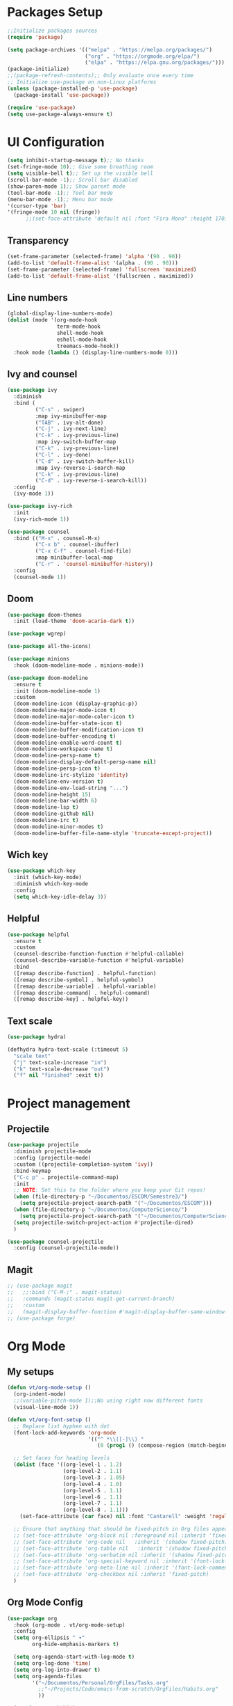 #+TITLE My Emacs config
#+PROPERTY: header-args:emacs-lisp :tangle ~/.emacs.d/init.el

* Packages Setup
#+begin_src emacs-lisp
  ;;Initialize packages sources
  (require 'package)

  (setq package-archives '(("melpa" . "https://melpa.org/packages/")
                           ("org" . "https://orgmode.org/elpa/")
                           ("elpa" . "https://elpa.gnu.org/packages/")))
  (package-initialize)
  ;;(package-refresh-contents);; Only evaluate once every time
  ;; Initialize use-package on non-Linux platforms
  (unless (package-installed-p 'use-package)
    (package-install 'use-package))

  (require 'use-package)
  (setq use-package-always-ensure t)
#+end_src
* UI Configuration
#+begin_src emacs-lisp
  (setq inhibit-startup-message t);; No thanks
  (set-fringe-mode 10);; Give some breathing room
  (setq visible-bell t);; Set up the visible bell
  (scroll-bar-mode -1);; Scroll bar disabled
  (show-paren-mode 1);; Show parent mode
  (tool-bar-mode -1);; Tool bar mode
  (menu-bar-mode -1);; Menu bar mode
  '(cursor-type 'bar)
  '(fringe-mode 10 nil (fringe))
        ;;(set-face-attribute 'default nil :font "Fira Mono" :height 170))
#+end_src
** Transparency
#+begin_src emacs-lisp
  (set-frame-parameter (selected-frame) 'alpha '(90 . 90))
  (add-to-list 'default-frame-alist '(alpha . (90 . 90)))
  (set-frame-parameter (selected-frame) 'fullscreen 'maximized)
  (add-to-list 'default-frame-alist '(fullscreen . maximized))
#+end_src
** Line numbers
#+begin_src emacs-lisp
  (global-display-line-numbers-mode)
  (dolist (mode '(org-mode-hook
                  term-mode-hook
                  shell-mode-hook
                  eshell-mode-hook
                  treemacs-mode-hook))
    :hook mode (lambda () (display-line-numbers-mode 0)))
#+end_src
** Ivy and counsel
#+begin_src emacs-lisp
  (use-package ivy
    :diminish
    :bind (
           ("C-s" . swiper)
           :map ivy-minibuffer-map
           ("TAB" . ivy-alt-done)
           ("C-j" . ivy-next-line)
           ("C-k" . ivy-previous-line)
           :map ivy-switch-buffer-map
           ("C-k" . ivy-previous-line)
           ("C-l" . ivy-done)
           ("C-d" . ivy-switch-buffer-kill)
           :map ivy-reverse-i-search-map
           ("C-k" . ivy-previous-line)
           ("C-d" . ivy-reverse-i-search-kill))
    :config
    (ivy-mode 1))

  (use-package ivy-rich
    :init
    (ivy-rich-mode 1))

  (use-package counsel
    :bind (("M-x" . counsel-M-x)
           ("C-x b" . counsel-ibuffer)
           ("C-x C-f" . counsel-find-file)
           :map minibuffer-local-map
           ("C-r" . 'counsel-minibuffer-history))
    :config
    (counsel-mode 1))
#+end_src
** Doom
#+begin_src emacs-lisp
(use-package doom-themes
  :init (load-theme 'doom-acario-dark t))
#+end_src
#+begin_src emacs-lisp
  (use-package wgrep)

  (use-package all-the-icons)

  (use-package minions
    :hook (doom-modeline-mode . minions-mode))

  (use-package doom-modeline
    :ensure t
    :init (doom-modeline-mode 1)
    :custom
    (doom-modeline-icon (display-graphic-p))
    (doom-modeline-major-mode-icon t)
    (doom-modeline-major-mode-color-icon t)
    (doom-modeline-buffer-state-icon t)
    (doom-modeline-buffer-modification-icon t)
    (doom-modeline-buffer-encoding t)
    (doom-modeline-enable-word-count t)
    (doom-modeline-workspace-name t)
    (doom-modeline-persp-name t)
    (doom-modeline-display-default-persp-name nil)
    (doom-modeline-persp-icon t)
    (doom-modeline-irc-stylize 'identity)
    (doom-modeline-env-version t)
    (doom-modeline-env-load-string "...")
    (doom-modeline-height 15)
    (doom-modeline-bar-width 6)
    (doom-modeline-lsp t)
    (doom-modeline-github nil)
    (doom-modeline-irc t)
    (doom-modeline-minor-modes t)
    (doom-modeline-buffer-file-name-style 'truncate-except-project))
#+end_src
** Wich key
#+begin_src emacs-lisp
  (use-package which-key
    :init (which-key-mode)
    :diminish which-key-mode
    :config
    (setq which-key-idle-delay 3))
#+end_src
** Helpful
#+begin_src emacs-lisp
  (use-package helpful
    :ensure t
    :custom
    (counsel-describe-function-function #'helpful-callable)
    (counsel-describe-variable-function #'helpful-variable)
    :bind
    ([remap describe-function] . helpful-function)
    ([remap describe-symbol] . helpful-symbol)
    ([remap describe-variable] . helpful-variable)
    ([remap describe-command] . helpful-command)
    ([remap describe-key] . helpful-key))
#+end_src
** Text scale
#+begin_src emacs-lisp
  (use-package hydra)

  (defhydra hydra-text-scale (:timeout 5)
    "scale text"
    ("j" text-scale-increase "in")
    ("k" text-scale-decrease "out")
    ("f" nil "finished" :exit t))
#+end_src
* Project management
** Projectile
#+begin_src emacs-lisp
  (use-package projectile
    :diminish projectile-mode
    :config (projectile-mode)
    :custom ((projectile-completion-system 'ivy))
    :bind-keymap
    ("C-c p" . projectile-command-map)
    :init
    ;; NOTE: Set this to the folder where you keep your Git repos!
    (when (file-directory-p "~/Documentos/ESCOM/Semestre3/")
      (setq projectile-project-search-path '("~/Documentos/ESCOM")))
    (when (file-directory-p "~/Documentos/ComputerScience/")
      (setq projectile-project-search-path '("~/Documentos/ComputerScience")))
    (setq projectile-switch-project-action #'projectile-dired)
    )

  (use-package counsel-projectile
    :config (counsel-projectile-mode))
#+end_src
** Magit
#+begin_src emacs-lisp
  ;; (use-package magit
  ;;   ;;:bind ("C-M-;" . magit-status)
  ;;   :commands (magit-status magit-get-current-branch)
  ;;   :custom
  ;;   (magit-display-buffer-function #'magit-display-buffer-same-window-except-diff-v1))
  ;; (use-package forge)
#+end_src
* Org Mode
** My setups
#+begin_src emacs-lisp
  (defun vt/org-mode-setup ()
    (org-indent-mode)
    ;;(variable-pitch-mode 1);;No using right now different fonts
    (visual-line-mode 1))

  (defun vt/org-font-setup ()
    ;; Replace list hyphen with dot
    (font-lock-add-keywords 'org-mode
                            '(("^ *\\([-]\\) "
                               (0 (prog1 () (compose-region (match-beginning 1) (match-end 1) "•"))))))

    ;; Set faces for heading levels
    (dolist (face '((org-level-1 . 1.2)
                    (org-level-2 . 1.1)
                    (org-level-3 . 1.05)
                    (org-level-4 . 1.0)
                    (org-level-5 . 1.1)
                    (org-level-6 . 1.1)
                    (org-level-7 . 1.1)
                    (org-level-8 . 1.1)))
      (set-face-attribute (car face) nil :font "Cantarell" :weight 'regular :height (cdr face)))

    ;; Ensure that anything that should be fixed-pitch in Org files appears that way
    ;; (set-face-attribute 'org-block nil :foreground nil :inherit 'fixed-pitch)
    ;; (set-face-attribute 'org-code nil   :inherit '(shadow fixed-pitch))
    ;; (set-face-attribute 'org-table nil   :inherit '(shadow fixed-pitch))
    ;; (set-face-attribute 'org-verbatim nil :inherit '(shadow fixed-pitch))
    ;; (set-face-attribute 'org-special-keyword nil :inherit '(font-lock-comment-face fixed-pitch))
    ;; (set-face-attribute 'org-meta-line nil :inherit '(font-lock-comment-face fixed-pitch))
    ;; (set-face-attribute 'org-checkbox nil :inherit 'fixed-pitch)
    )
#+end_src
** Org Mode Config
#+begin_src emacs-lisp
  (use-package org
    :hook (org-mode . vt/org-mode-setup)
    :config
    (setq org-ellipsis " ▾"
          org-hide-emphasis-markers t)

    (setq org-agenda-start-with-log-mode t)
    (setq org-log-done 'time)
    (setq org-log-into-drawer t)
    (setq org-agenda-files
          '("~/Documentos/Personal/OrgFiles/Tasks.org"
            ;;"~/Projects/Code/emacs-from-scratch/OrgFiles/Habits.org"
            ))

    (require 'org-habit)
    (add-to-list 'org-modules 'org-habit)
    (setq org-habit-graph-column 60)

    (setq org-todo-keywords
          '((sequence "TODO(t)" "NEXT(n)" "|" "DONE(d!)")
            (sequence "BACKLOG(b)" "PLAN(p)" "READY(r)" "ACTIVE(a)" "REVIEW(v)" "WAIT(w@/!)" "HOLD(h)" "|" "COMPLETED(c)" "CANC(k@)")))
    (setq org-refile-targets
          '(("Archive.org" :maxlevel . 1)
            ("Tasks.org" :maxlevel . 1)))

    ;; Save Org buffers after refiling!
    (advice-add 'org-refile :after 'org-save-all-org-buffers)

    (setq org-tag-alist
          '((:startgroup)
                                          ; Put mutually exclusive tags here
            (:endgroup)
            ("@errand" . ?E)
            ("@home" . ?H)
            ("@work" . ?W)
            ("agenda" . ?a)
            ("planning" . ?p)
            ("publish" . ?P)
            ("batch" . ?b)
            ("note" . ?n)
            ("idea" . ?i)))

    ;; Configure custom agenda views
    (setq org-agenda-custom-commands
          '(("d" "Dashboard"
             ((agenda "" ((org-deadline-warning-days 7)))
              (todo "NEXT"
                    ((org-agenda-overriding-header "Next Tasks")))
              (tags-todo "agenda/ACTIVE" ((org-agenda-overriding-header "Active Projects")))))

            ("n" "Next Tasks"
             ((todo "NEXT"
                    ((org-agenda-overriding-header "Next Tasks")))))

            ("W" "Work Tasks" tags-todo "+work-email")

            ;; Low-effort next actions
            ("e" tags-todo "+TODO=\"NEXT\"+Effort<15&+Effort>0"
             ((org-agenda-overriding-header "Low Effort Tasks")
              (org-agenda-max-todos 20)
              (org-agenda-files org-agenda-files)))

            ("w" "Workflow Status"
             ((todo "WAIT"
                    ((org-agenda-overriding-header "Waiting on External")
                     (org-agenda-files org-agenda-files)))
              (todo "REVIEW"
                    ((org-agenda-overriding-header "In Review")
                     (org-agenda-files org-agenda-files)))
              (todo "PLAN"
                    ((org-agenda-overriding-header "In Planning")
                     (org-agenda-todo-list-sublevels nil)
                     (org-agenda-files org-agenda-files)))
              (todo "BACKLOG"
                    ((org-agenda-overriding-header "Project Backlog")
                     (org-agenda-todo-list-sublevels nil)
                     (org-agenda-files org-agenda-files)))
              (todo "READY"
                    ((org-agenda-overriding-header "Ready for Work")
                     (org-agenda-files org-agenda-files)))
              (todo "ACTIVE"
                    ((org-agenda-overriding-header "Active Projects")
                     (org-agenda-files org-agenda-files)))
              (todo "COMPLETED"
                    ((org-agenda-overriding-header "Completed Projects")
                     (org-agenda-files org-agenda-files)))
              (todo "CANC"
                    ((org-agenda-overriding-header "Cancelled Projects")
                     (org-agenda-files org-agenda-files)))))))

    (setq org-capture-templates
          `(("t" "Tasks / Projects")
            ("tt" "Task" entry (file+olp "~/Documentos/Personal/OrgFiles/Tasks.org" "Inbox")
             "* TODO %?\n  %U\n  %a\n  %i" :empty-lines 1)

            ("j" "Journal Entries")
            ("jj" "Journal" entry
             (file+olp+datetree "~/Documentos/Personal/OrgFiles/Journal.org")
             "\n* %<%I:%M %p> - Journal :journal:\n\n%?\n\n"
             ;; ,(dw/read-file-as-string "~/Notes/Templates/Daily.org")
             :clock-in :clock-resume
             :empty-lines 1)
            ("jm" "Meeting" entry
             (file+olp+datetree "~/Documentos/Personal/OrgFiles/Journal.org")
             "* %<%I:%M %p> - %a :meetings:\n\n%?\n\n"
             :clock-in :clock-resume
             :empty-lines 1)

            ("w" "Workflows")
            ("we" "Checking Email" entry (file+olp+datetree "~/Documentos/Personal/OrgFiles/Journal.org")
             "* Checking Email :email:\n\n%?" :clock-in :clock-resume :empty-lines 1)))
  
    (vt/org-font-setup))
#+end_src
** Org bullets
#+begin_src emacs-lisp
  (use-package org-bullets
    :after org
    :hook (org-mode . org-bullets-mode)
    :custom
    (org-bullets-bullet-list '("◉" "○" "●" "○" "●" "○" "●")))
#+end_src
** Org visual fill mode
#+begin_src emacs-lisp
  (defun vt/org-mode-visual-fill ()
    (setq visual-fill-column-width 100
          visual-fill-column-center-text t)
    (visual-fill-column-mode 1))

  (use-package visual-fill-column
    :hook (org-mode . vt/org-mode-visual-fill))
#+end_src
** Org babel
#+begin_src emacs-lisp
  ;;Basically this is for my emacs config with org
  (defun vt/org-babel-tangle-config ()
    (when (string-equal (buffer-file-name)
                        (expand-file-name "~/Documentos/OrgFiles/Emacs/Emacs.org"))
      ;; Dynamic scoping to the rescue
      (let ((org-confirm-babel-evaluate nil))
        (org-babel-tangle))))

  (add-hook 'org-mode-hook (lambda () (add-hook 'after-save-hook #'vt/org-babel-tangle-config)))

  (org-babel-do-load-languages
   'org-babel-load-languages
   '((emacs-lisp . t)
     (python . t)))
#+end_src
* Language Server Protocol
#+begin_src emacs-lisp
  (defun vt/lsp-mode-setup ()
    (setq lsp-headerline-breadcrumb-segments '(path-up-to-project file symbols))
    (lsp-headerline-breadcrumb-mode))

  (use-package lsp-mode
    :commands (lsp lsp-deferred)
    :hook (lsp-mode . vt/lsp-mode-setup)
    :init
    (setq lsp-keymap-prefix "C-c l")
    :config
    (lsp-enable-which-key-integration t))

  (use-package lsp-ui
    :hook (lsp-mode . lsp-ui-mode)
    :custom
    (lsp-ui-doc-position 'bottom))

  (use-package lsp-treemacs
    :after lsp)

  (use-package lsp-ivy)
#+end_src
** C/C++
#+begin_src emacs-lisp
  (require 'eglot)
  (add-to-list 'eglot-server-programs '((c++-mode c-mode) "clangd"))
  (add-hook 'c-mode-hook 'eglot-ensure)
  (add-hook 'c++-mode-hook 'eglot-ensure)
  (add-hook 'c-mode-hook 'company-mode)
  (add-hook 'c++-mode-hook 'company-mode)
  (add-hook 'c-mode-hook 'smartparens-mode)
  (add-hook 'c++-mode-hook 'smartparens-mode)
  (add-hook 'c++-mode-hook 'yas-minor-mode)
  (add-hook 'c++-mode-hook 'yas-minor-mode)

  ;; (use-package ccls
  ;;   :ensure t
  ;;   :config
  ;;   (setq ccls-executable "ccls")
  ;;   (setq lsp-prefer-flymake nil)
  ;;   ;;(setq diagnostic.enable false)
  ;;   (setq lsp-diagnostics-provider :none)
  ;;   ;;(setq disabled-checkers '(c/c++-clang c/c++-cppcheck c/c++-gcc))
  ;;   :hook ((c-mode c++-mode objc-mode cuda-mode) .
  ;;          (lambda () (require 'ccls) (lsp))))
  (setq c-default-style "linux"
        c-basic-offset 4)
#+end_src
** Haskell
#+begin_src emacs-lisp
  (require 'lsp)
  (require 'lsp-haskell)
  ;; Hooks so haskell trigger LSP Mode
  (add-hook 'haskell-mode-hook #'lsp)
  (add-hook 'haskell-literate-mode-hook #'lsp)
#+end_src
** Java
#+begin_src emacs-lisp
  (require 'lsp-java)
  (add-hook 'java-mode-hook #'lsp)
  (use-package java-snippets
    :ensure t)
#+end_src
** Latex
#+begin_src emacs-lisp
  (add-to-list 'load-path "/path/to/lsp-latex")
  (require 'lsp-latex)
  ;; "texlab" must be located at a directory contained in `exec-path'.
  ;; If you want to put "texlab" somewhere else,
  ;; you can specify the path to "texlab" as follows:
  ;; (setq lsp-latex-texlab-executable "/path/to/texlab")

  (with-eval-after-load "tex-mode"
    (add-hook 'tex-mode-hook 'lsp)
    (add-hook 'latex-mode-hook 'lsp))
#+end_src
** Better completions with company
#+begin_src emacs-lisp
  (use-package company
    :after lsp-mode
    :hook (lsp-mode . company-mode)
    :bind (:map company-active-map
           ("<tab>" . company-complete-selection))
          (:map lsp-mode-map
           ("<tab>" . company-indent-or-complete-common))
    :custom
    (company-minimum-prefix-length 2)
    (company-idle-delay 0.0)
    (company-backends '(company-capf)))
  ;;(add-hook 'after-init-hook 'global-company-mode)

  (use-package company-box
    :hook (company-mode . company-box-mode))

  (require 'company-irony-c-headers)
     ;; Load with `irony-mode` as a grouped backend
     (eval-after-load 'company
       '(add-to-list
         'company-backends '(company-irony-c-headers company-irony)))
#+end_src
** Company box
#+begin_src emacs-lisp
  (use-package company-box
    :hook (company-mode . company-box-mode))
  '(company-box-icons-alist 'company-box-icons-images)
#+end_src
* DAP mode
#+begin_src emacs-lisp
  (use-package dap-mode)
#+end_src
* Terminal in emacs
#+begin_src emacs-lisp
  (use-package vterm
    :commands vterm
    :config
    (setq term-prompt-regexp "^[^#$%>\n]*[#$%>] *")  ;; Set this to match your custom shell prompt
    ;;(setq vterm-shell "zsh")                       ;; Set this to customize the shell to launch
    (setq vterm-max-scrollback 10000))
#+end_src
* Productivity
** Flycheck
#+begin_src emacs-lisp
  (use-package flycheck
    :defer t
    :hook (lsp-mode . flycheck-mode))
#+end_src
** Yasnippet
#+begin_src emacs-lisp
  (use-package yasnippet
    :hook (prog-mode . yas-minor-mode)
    :config
    (yas-reload-all))
#+end_src
** Smart parens
#+begin_src emacs-lisp
  (use-package smartparens
    :hook (prog-mode . smartparens-mode))
#+end_src
** Rainbow delimiters
#+begin_src emacs-lisp
  (use-package rainbow-delimiters
    :hook (prog-mode . rainbow-delimiters-mode))
#+end_src
** Electric for quotes and identation
#+begin_src emacs-lisp
  (electric-indent-mode t)
  '(electric-quote-replace-double t)
#+end_src

